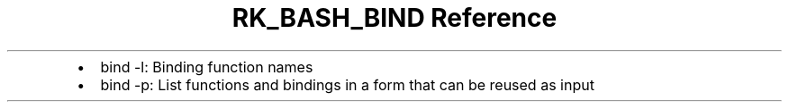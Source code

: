 .\" Automatically generated by Pandoc 3.6.3
.\"
.TH "RK_BASH_BIND Reference" "" "" ""
.IP \[bu] 2
\f[CR]bind \-l\f[R]: Binding function names
.IP \[bu] 2
\f[CR]bind \-p\f[R]: List functions and bindings in a form that can be
reused as input

